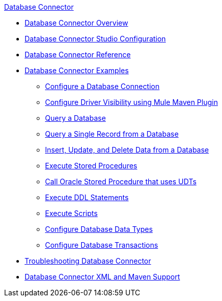 .xref:index.adoc[Database Connector]
* xref:index.adoc[Database Connector Overview]
* xref:database-connector-studio.adoc[Database Connector Studio Configuration]
* xref:database-documentation.adoc[Database Connector Reference]
* xref:database-connector-examples.adoc[Database Connector Examples]
** xref:database-connector-connection.adoc[Configure a Database Connection]
** xref:database-connector-driver-configuration.adoc[Configure Driver Visibility using Mule Maven Plugin]
** xref:database-connector-select.adoc[Query a Database]
** xref:database-connector-query-single.adoc[Query a Single Record from a Database]
** xref:database-insert-update-delete.adoc[Insert, Update, and Delete Data from a Database]
** xref:database-stored-procedure.adoc[Execute Stored Procedures]
** xref:database-connector-udt-stored-procedure.adoc[Call Oracle Stored Procedure that uses UDTs]
** xref:database-connector-execute-ddl.adoc[Execute DDL Statements]
** xref:database-execute-script.adoc[Execute Scripts]
** xref:database-configure-data-types.adoc[Configure Database Data Types]
** xref:database-connector-transactions.adoc[Configure Database Transactions]
* xref:database-connector-troubleshooting.adoc[Troubleshooting Database Connector]
* xref:database-connector-xml-maven.adoc[Database Connector XML and Maven Support]
